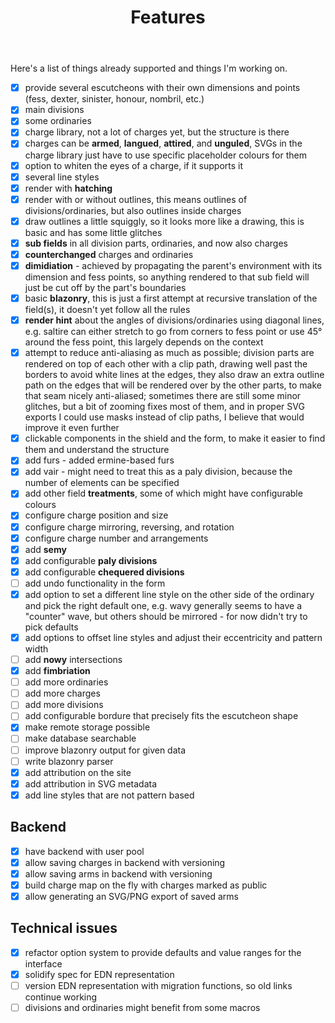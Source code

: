 #+TITLE: Features

Here's a list of things already supported and things I'm working on.

- [X] provide several escutcheons with their own dimensions and points (fess,
      dexter, sinister, honour, nombril, etc.)
- [X] main divisions
- [X] some ordinaries
- [X] charge library, not a lot of charges yet, but the structure is there
- [X] charges can be *armed*, *langued*, *attired*, and *unguled*, SVGs in the
      charge library just have to use specific placeholder colours for them
- [X] option to whiten the eyes of a charge, if it supports it
- [X] several line styles
- [X] render with *hatching*
- [X] render with or without outlines, this means outlines of
      divisions/ordinaries, but also outlines inside charges
- [X] draw outlines a little squiggly, so it looks more like a drawing, this is
      basic and has some little glitches
- [X] *sub fields* in all division parts, ordinaries, and now also charges
- [X] *counterchanged* charges and ordinaries
- [X] *dimidiation* - achieved by propagating the parent's environment with its
      dimension and fess points, so anything rendered to that sub field will
      just be cut off by the part's boundaries
- [X] basic *blazonry*, this is just a first attempt at recursive translation of
      the field(s), it doesn't yet follow all the rules
- [X] *render hint* about the angles of divisions/ordinaries using diagonal
      lines, e.g. saltire can either stretch to go from corners to fess point or
      use 45° around the fess point, this largely depends on the context
- [X] attempt to reduce anti-aliasing as much as possible; division parts are
      rendered on top of each other with a clip path, drawing well past the
      borders to avoid white lines at the edges, they also draw an extra outline
      path on the edges that will be rendered over by the other parts, to make
      that seam nicely anti-aliased; sometimes there are still some minor
      glitches, but a bit of zooming fixes most of them, and in proper SVG
      exports I could use masks instead of clip paths, I believe that would
      improve it even further
- [X] clickable components in the shield and the form, to make it easier to find
      them and understand the structure
- [X] add furs - added ermine-based furs
- [X] add vair - might need to treat this as a paly division, because the number
      of elements can be specified
- [X] add other field *treatments*, some of which might have configurable colours
- [X] configure charge position and size
- [X] configure charge mirroring, reversing, and rotation
- [X] configure charge number and arrangements
- [X] add *semy*
- [X] add configurable *paly divisions*
- [X] add configurable *chequered divisions*
- [ ] add undo functionality in the form
- [X] add option to set a different line style on the other side of the ordinary
      and pick the right default one, e.g. wavy generally seems to have a
      "counter" wave, but others should be mirrored - for now didn't try to pick
      defaults
- [X] add options to offset line styles and adjust their eccentricity and
      pattern width
- [ ] add *nowy* intersections
- [X] add *fimbriation*
- [ ] add more ordinaries
- [ ] add more charges
- [ ] add more divisions
- [ ] add configurable bordure that precisely fits the escutcheon shape
- [X] make remote storage possible
- [ ] make database searchable
- [ ] improve blazonry output for given data
- [ ] write blazonry parser
- [X] add attribution on the site
- [X] add attribution in SVG metadata
- [X] add line styles that are not pattern based

** Backend
- [X] have backend with user pool
- [X] allow saving charges in backend with versioning
- [X] allow saving arms in backend with versioning
- [X] build charge map on the fly with charges marked as public
- [X] allow generating an SVG/PNG export of saved arms

** Technical issues
- [X] refactor option system to provide defaults and value ranges for the interface
- [X] solidify spec for EDN representation
- [ ] version EDN representation with migration functions, so old links continue
      working
- [ ] divisions and ordinaries might benefit from some macros
